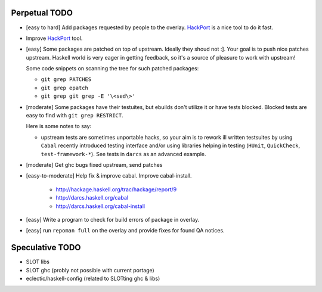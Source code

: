 Perpetual TODO
==============

- [easy to hard] Add packages requested by people to the overlay.
  `HackPort <https://github.com/gentoo-haskell/hackport>`_ is a nice tool to do it fast.

- Improve `HackPort <https://github.com/gentoo-haskell/hackport>`_ tool.

- [easy] Some packages are patched on top of upstream. Ideally they shoud not :].
  Your goal is to push nice patches upstream. Haskell world is very eager
  in getting feedback, so it's a source of pleasure to work with upstream!

  Some code snippets on scanning the tree for such patched packages:

  - ``git grep PATCHES``
  - ``git grep epatch``
  - ``git grep git grep -E '\<sed\>'``

- [moderate] Some packages have their testuites, but ebuilds don't utilize it or
  have tests blocked. Blocked tests are easy to find with ``git grep RESTRICT``.

  Here is some notes to say:

  - upstream tests are sometimes unportable hacks, so your aim is to rework ill
    written testsuites by using ``Cabal`` recently introduced testing interface
    and/or using libraries helping in testing (``HUnit``, ``QuickCheck``,
    ``test-framework-*``). See tests in ``darcs`` as an advanced example.

- [moderate] Get ghc bugs fixed upstream, send patches

- [easy-to-moderate] Help fix & improve cabal. Improve cabal-install.

   * http://hackage.haskell.org/trac/hackage/report/9
   * http://darcs.haskell.org/cabal
   * http://darcs.haskell.org/cabal-install

- [easy] Write a program to check for build errors of package in overlay.

- [easy] run ``repoman full`` on the overlay and provide fixes for found
  QA notices.

Speculative TODO
================

- SLOT libs
- SLOT ghc (probly not possible with current portage)
- eclectic/haskell-config (related to SLOTting ghc & libs)
